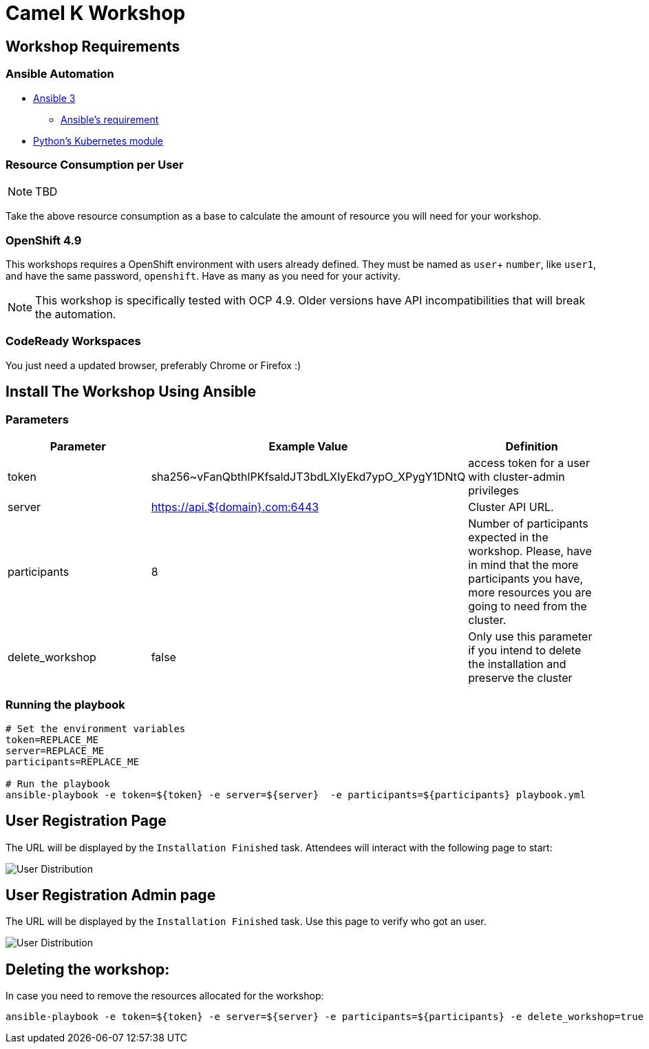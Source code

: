 = Camel K Workshop

== Workshop Requirements


=== Ansible Automation

* https://www.ansible.com/[Ansible 3]
- https://docs.ansible.com/ansible/latest/installation_guide/intro_installation.html#control-node-requirements[Ansible's requirement]
* https://pypi.org/project/kubernetes/[Python's Kubernetes module]

=== Resource Consumption per User

[NOTE]
====
TBD
====

Take the above resource consumption as a base to calculate the amount of resource you will need for your workshop.

=== OpenShift 4.9

This workshops requires a OpenShift environment with users already defined. They must be named as `user`+ `number`, like `user1`, and have the same password, `openshift`.
Have as many as you need for your activity.


[NOTE]
====
This workshop is specifically tested with OCP 4.9. Older versions have API incompatibilities that will break the automation.
====

=== CodeReady Workspaces

You just need a updated browser, preferably Chrome or Firefox :)



== Install The Workshop Using Ansible

=== Parameters

[options="header"]
|=======================
| Parameter    | Example Value                                      | Definition
| token        | sha256~vFanQbthlPKfsaldJT3bdLXIyEkd7ypO_XPygY1DNtQ | access token for a user with cluster-admin privileges
| server       | https://api.${domain}.com:6443                     | Cluster API URL.
| participants | 8                                                  | Number of participants expected in the workshop. Please, have in mind that the more participants you have, more resources you are going to need from the cluster.
| delete_workshop | false | Only use this parameter if you intend to delete the installation and preserve the cluster
|=======================

=== Running the playbook

----
# Set the environment variables
token=REPLACE_ME
server=REPLACE_ME
participants=REPLACE_ME

# Run the playbook
ansible-playbook -e token=${token} -e server=${server}  -e participants=${participants} playbook.yml
----

== User Registration Page

The URL will be displayed by the `Installation Finished` task. Attendees will interact with the following page to start:

image::doc/img/user-distribution-console.png[User Distribution]


== User Registration Admin page

The URL will be displayed by the `Installation Finished` task. Use this page to verify who got an user.

image::doc/img/admin-page.png[User Distribution]


== Deleting the workshop:

In case you need to remove the resources allocated for the workshop:

----
ansible-playbook -e token=${token} -e server=${server} -e participants=${participants} -e delete_workshop=true playbook.yml
----
